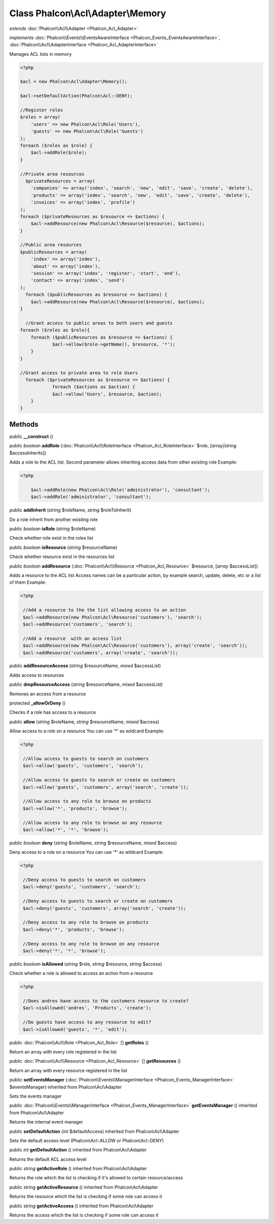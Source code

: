 Class **Phalcon\\Acl\\Adapter\\Memory**
=======================================

*extends* :doc:`Phalcon\\Acl\\Adapter <Phalcon_Acl_Adapter>`

*implements* :doc:`Phalcon\\Events\\EventsAwareInterface <Phalcon_Events_EventsAwareInterface>`, :doc:`Phalcon\\Acl\\AdapterInterface <Phalcon_Acl_AdapterInterface>`

Manages ACL lists in memory  

.. code-block:: php

    <?php

    $acl = new Phalcon\Acl\Adapter\Memory();
    
    $acl->setDefaultAction(Phalcon\Acl::DENY);
    
    //Register roles
    $roles = array(
    	'users' => new Phalcon\Acl\Role('Users'),
    	'guests' => new Phalcon\Acl\Role('Guests')
    );
    foreach ($roles as $role) {
    	$acl->addRole($role);
    }
    
    //Private area resources
      $privateResources = array(
    	'companies' => array('index', 'search', 'new', 'edit', 'save', 'create', 'delete'),
    	'products' => array('index', 'search', 'new', 'edit', 'save', 'create', 'delete'),
    	'invoices' => array('index', 'profile')
    );
    foreach ($privateResources as $resource => $actions) {
    	$acl->addResource(new Phalcon\Acl\Resource($resource), $actions);
    }
    
    //Public area resources
    $publicResources = array(
    	'index' => array('index'),
    	'about' => array('index'),
    	'session' => array('index', 'register', 'start', 'end'),
    	'contact' => array('index', 'send')
    );
      foreach ($publicResources as $resource => $actions) {
    	$acl->addResource(new Phalcon\Acl\Resource($resource), $actions);
    }
    
      //Grant access to public areas to both users and guests
    foreach ($roles as $role){
    	foreach ($publicResources as $resource => $actions) {
    		$acl->allow($role->getName(), $resource, '*');
    	}
    }
    
    //Grant access to private area to role Users
      foreach ($privateResources as $resource => $actions) {
     		foreach ($actions as $action) {
    		$acl->allow('Users', $resource, $action);
    	}
    }



Methods
---------

public  **__construct** ()





public *boolean*  **addRole** (:doc:`Phalcon\\Acl\\RoleInterface <Phalcon_Acl_RoleInterface>` $role, [*array|string* $accessInherits])

Adds a role to the ACL list. Second parameter allows inheriting access data from other existing role Example: 

.. code-block:: php

    <?php

     	$acl->addRole(new Phalcon\Acl\Role('administrator'), 'consultant');
     	$acl->addRole('administrator', 'consultant');




public  **addInherit** (*string* $roleName, *string* $roleToInherit)

Do a role inherit from another existing role



public *boolean*  **isRole** (*string* $roleName)

Check whether role exist in the roles list



public *boolean*  **isResource** (*string* $resourceName)

Check whether resource exist in the resources list



public *boolean*  **addResource** (:doc:`Phalcon\\Acl\\Resource <Phalcon_Acl_Resource>` $resource, [*array* $accessList])

Adds a resource to the ACL list Access names can be a particular action, by example search, update, delete, etc or a list of them Example: 

.. code-block:: php

    <?php

     //Add a resource to the the list allowing access to an action
     $acl->addResource(new Phalcon\Acl\Resource('customers'), 'search');
     $acl->addResource('customers', 'search');
    
     //Add a resource  with an access list
     $acl->addResource(new Phalcon\Acl\Resource('customers'), array('create', 'search'));
     $acl->addResource('customers', array('create', 'search'));




public  **addResourceAccess** (*string* $resourceName, *mixed* $accessList)

Adds access to resources



public  **dropResourceAccess** (*string* $resourceName, *mixed* $accessList)

Removes an access from a resource



protected  **_allowOrDeny** ()

Checks if a role has access to a resource



public  **allow** (*string* $roleName, *string* $resourceName, *mixed* $access)

Allow access to a role on a resource You can use '*' as wildcard Example: 

.. code-block:: php

    <?php

     //Allow access to guests to search on customers
     $acl->allow('guests', 'customers', 'search');
    
     //Allow access to guests to search or create on customers
     $acl->allow('guests', 'customers', array('search', 'create'));
    
     //Allow access to any role to browse on products
     $acl->allow('*', 'products', 'browse');
    
     //Allow access to any role to browse on any resource
     $acl->allow('*', '*', 'browse');




public *boolean*  **deny** (*string* $roleName, *string* $resourceName, *mixed* $access)

Deny access to a role on a resource You can use '*' as wildcard Example: 

.. code-block:: php

    <?php

     //Deny access to guests to search on customers
     $acl->deny('guests', 'customers', 'search');
    
     //Deny access to guests to search or create on customers
     $acl->deny('guests', 'customers', array('search', 'create'));
    
     //Deny access to any role to browse on products
     $acl->deny('*', 'products', 'browse');
    
     //Deny access to any role to browse on any resource
     $acl->deny('*', '*', 'browse');




public *boolean*  **isAllowed** (*string* $role, *string* $resource, *string* $access)

Check whether a role is allowed to access an action from a resource 

.. code-block:: php

    <?php

     //Does andres have access to the customers resource to create?
     $acl->isAllowed('andres', 'Products', 'create');
    
     //Do guests have access to any resource to edit?
     $acl->isAllowed('guests', '*', 'edit');




public :doc:`Phalcon\\Acl\\Role <Phalcon_Acl_Role>` [] **getRoles** ()

Return an array with every role registered in the list



public :doc:`Phalcon\\Acl\\Resource <Phalcon_Acl_Resource>` [] **getResources** ()

Return an array with every resource registered in the list



public  **setEventsManager** (:doc:`Phalcon\\Events\\ManagerInterface <Phalcon_Events_ManagerInterface>` $eventsManager) inherited from Phalcon\\Acl\\Adapter

Sets the events manager



public :doc:`Phalcon\\Events\\ManagerInterface <Phalcon_Events_ManagerInterface>`  **getEventsManager** () inherited from Phalcon\\Acl\\Adapter

Returns the internal event manager



public  **setDefaultAction** (*int* $defaultAccess) inherited from Phalcon\\Acl\\Adapter

Sets the default access level (Phalcon\\Acl::ALLOW or Phalcon\\Acl::DENY)



public *int*  **getDefaultAction** () inherited from Phalcon\\Acl\\Adapter

Returns the default ACL access level



public *string*  **getActiveRole** () inherited from Phalcon\\Acl\\Adapter

Returns the role which the list is checking if it's allowed to certain resource/access



public *string*  **getActiveResource** () inherited from Phalcon\\Acl\\Adapter

Returns the resource which the list is checking if some role can access it



public *string*  **getActiveAccess** () inherited from Phalcon\\Acl\\Adapter

Returns the access which the list is checking if some role can access it



